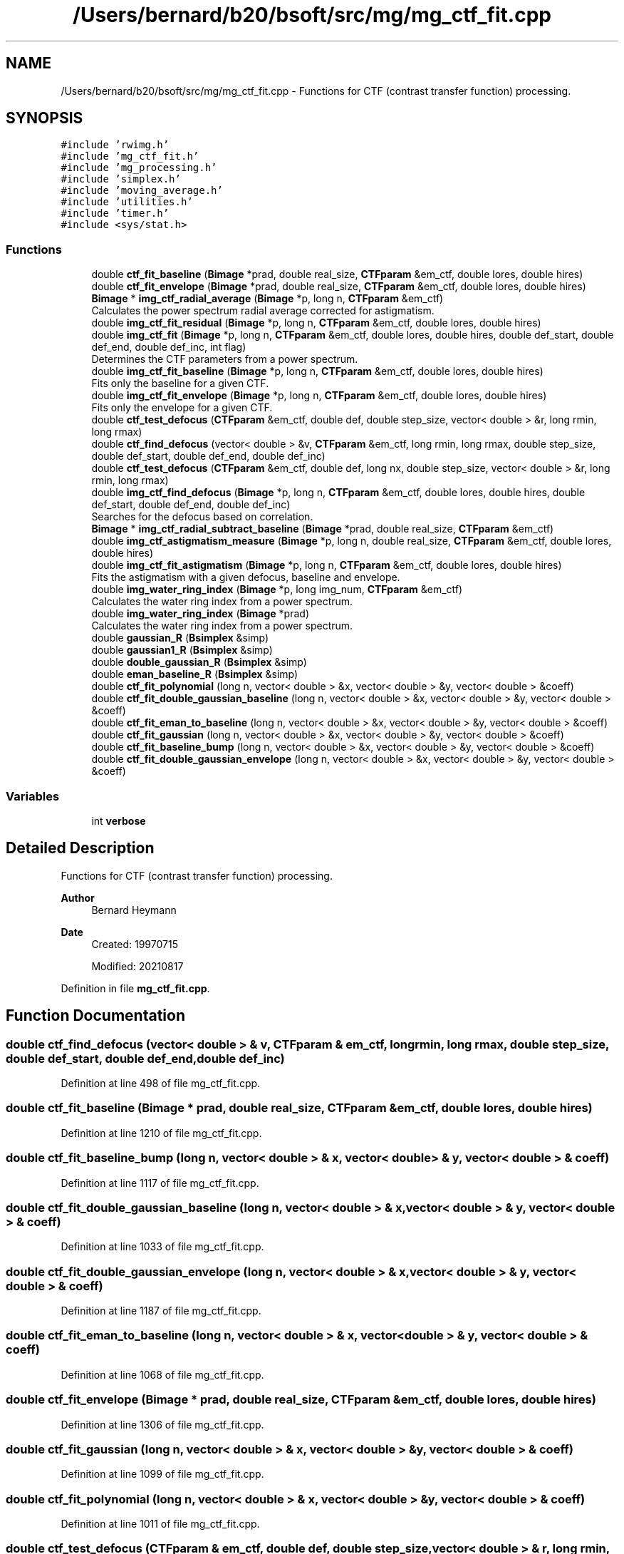 .TH "/Users/bernard/b20/bsoft/src/mg/mg_ctf_fit.cpp" 3 "Wed Sep 1 2021" "Version 2.1.0" "Bsoft" \" -*- nroff -*-
.ad l
.nh
.SH NAME
/Users/bernard/b20/bsoft/src/mg/mg_ctf_fit.cpp \- Functions for CTF (contrast transfer function) processing\&.  

.SH SYNOPSIS
.br
.PP
\fC#include 'rwimg\&.h'\fP
.br
\fC#include 'mg_ctf_fit\&.h'\fP
.br
\fC#include 'mg_processing\&.h'\fP
.br
\fC#include 'simplex\&.h'\fP
.br
\fC#include 'moving_average\&.h'\fP
.br
\fC#include 'utilities\&.h'\fP
.br
\fC#include 'timer\&.h'\fP
.br
\fC#include <sys/stat\&.h>\fP
.br

.SS "Functions"

.in +1c
.ti -1c
.RI "double \fBctf_fit_baseline\fP (\fBBimage\fP *prad, double real_size, \fBCTFparam\fP &em_ctf, double lores, double hires)"
.br
.ti -1c
.RI "double \fBctf_fit_envelope\fP (\fBBimage\fP *prad, double real_size, \fBCTFparam\fP &em_ctf, double lores, double hires)"
.br
.ti -1c
.RI "\fBBimage\fP * \fBimg_ctf_radial_average\fP (\fBBimage\fP *p, long n, \fBCTFparam\fP &em_ctf)"
.br
.RI "Calculates the power spectrum radial average corrected for astigmatism\&. "
.ti -1c
.RI "double \fBimg_ctf_fit_residual\fP (\fBBimage\fP *p, long n, \fBCTFparam\fP &em_ctf, double lores, double hires)"
.br
.ti -1c
.RI "double \fBimg_ctf_fit\fP (\fBBimage\fP *p, long n, \fBCTFparam\fP &em_ctf, double lores, double hires, double def_start, double def_end, double def_inc, int flag)"
.br
.RI "Determines the CTF parameters from a power spectrum\&. "
.ti -1c
.RI "double \fBimg_ctf_fit_baseline\fP (\fBBimage\fP *p, long n, \fBCTFparam\fP &em_ctf, double lores, double hires)"
.br
.RI "Fits only the baseline for a given CTF\&. "
.ti -1c
.RI "double \fBimg_ctf_fit_envelope\fP (\fBBimage\fP *p, long n, \fBCTFparam\fP &em_ctf, double lores, double hires)"
.br
.RI "Fits only the envelope for a given CTF\&. "
.ti -1c
.RI "double \fBctf_test_defocus\fP (\fBCTFparam\fP &em_ctf, double def, double step_size, vector< double > &r, long rmin, long rmax)"
.br
.ti -1c
.RI "double \fBctf_find_defocus\fP (vector< double > &v, \fBCTFparam\fP &em_ctf, long rmin, long rmax, double step_size, double def_start, double def_end, double def_inc)"
.br
.ti -1c
.RI "double \fBctf_test_defocus\fP (\fBCTFparam\fP &em_ctf, double def, long nx, double step_size, vector< double > &r, long rmin, long rmax)"
.br
.ti -1c
.RI "double \fBimg_ctf_find_defocus\fP (\fBBimage\fP *p, long n, \fBCTFparam\fP &em_ctf, double lores, double hires, double def_start, double def_end, double def_inc)"
.br
.RI "Searches for the defocus based on correlation\&. "
.ti -1c
.RI "\fBBimage\fP * \fBimg_ctf_radial_subtract_baseline\fP (\fBBimage\fP *prad, double real_size, \fBCTFparam\fP &em_ctf)"
.br
.ti -1c
.RI "double \fBimg_ctf_astigmatism_measure\fP (\fBBimage\fP *p, long n, double real_size, \fBCTFparam\fP &em_ctf, double lores, double hires)"
.br
.ti -1c
.RI "double \fBimg_ctf_fit_astigmatism\fP (\fBBimage\fP *p, long n, \fBCTFparam\fP &em_ctf, double lores, double hires)"
.br
.RI "Fits the astigmatism with a given defocus, baseline and envelope\&. "
.ti -1c
.RI "double \fBimg_water_ring_index\fP (\fBBimage\fP *p, long img_num, \fBCTFparam\fP &em_ctf)"
.br
.RI "Calculates the water ring index from a power spectrum\&. "
.ti -1c
.RI "double \fBimg_water_ring_index\fP (\fBBimage\fP *prad)"
.br
.RI "Calculates the water ring index from a power spectrum\&. "
.ti -1c
.RI "double \fBgaussian_R\fP (\fBBsimplex\fP &simp)"
.br
.ti -1c
.RI "double \fBgaussian1_R\fP (\fBBsimplex\fP &simp)"
.br
.ti -1c
.RI "double \fBdouble_gaussian_R\fP (\fBBsimplex\fP &simp)"
.br
.ti -1c
.RI "double \fBeman_baseline_R\fP (\fBBsimplex\fP &simp)"
.br
.ti -1c
.RI "double \fBctf_fit_polynomial\fP (long n, vector< double > &x, vector< double > &y, vector< double > &coeff)"
.br
.ti -1c
.RI "double \fBctf_fit_double_gaussian_baseline\fP (long n, vector< double > &x, vector< double > &y, vector< double > &coeff)"
.br
.ti -1c
.RI "double \fBctf_fit_eman_to_baseline\fP (long n, vector< double > &x, vector< double > &y, vector< double > &coeff)"
.br
.ti -1c
.RI "double \fBctf_fit_gaussian\fP (long n, vector< double > &x, vector< double > &y, vector< double > &coeff)"
.br
.ti -1c
.RI "double \fBctf_fit_baseline_bump\fP (long n, vector< double > &x, vector< double > &y, vector< double > &coeff)"
.br
.ti -1c
.RI "double \fBctf_fit_double_gaussian_envelope\fP (long n, vector< double > &x, vector< double > &y, vector< double > &coeff)"
.br
.in -1c
.SS "Variables"

.in +1c
.ti -1c
.RI "int \fBverbose\fP"
.br
.in -1c
.SH "Detailed Description"
.PP 
Functions for CTF (contrast transfer function) processing\&. 


.PP
\fBAuthor\fP
.RS 4
Bernard Heymann 
.RE
.PP
\fBDate\fP
.RS 4
Created: 19970715 
.PP
Modified: 20210817 
.RE
.PP

.PP
Definition in file \fBmg_ctf_fit\&.cpp\fP\&.
.SH "Function Documentation"
.PP 
.SS "double ctf_find_defocus (vector< double > & v, \fBCTFparam\fP & em_ctf, long rmin, long rmax, double step_size, double def_start, double def_end, double def_inc)"

.PP
Definition at line 498 of file mg_ctf_fit\&.cpp\&.
.SS "double ctf_fit_baseline (\fBBimage\fP * prad, double real_size, \fBCTFparam\fP & em_ctf, double lores, double hires)"

.PP
Definition at line 1210 of file mg_ctf_fit\&.cpp\&.
.SS "double ctf_fit_baseline_bump (long n, vector< double > & x, vector< double > & y, vector< double > & coeff)"

.PP
Definition at line 1117 of file mg_ctf_fit\&.cpp\&.
.SS "double ctf_fit_double_gaussian_baseline (long n, vector< double > & x, vector< double > & y, vector< double > & coeff)"

.PP
Definition at line 1033 of file mg_ctf_fit\&.cpp\&.
.SS "double ctf_fit_double_gaussian_envelope (long n, vector< double > & x, vector< double > & y, vector< double > & coeff)"

.PP
Definition at line 1187 of file mg_ctf_fit\&.cpp\&.
.SS "double ctf_fit_eman_to_baseline (long n, vector< double > & x, vector< double > & y, vector< double > & coeff)"

.PP
Definition at line 1068 of file mg_ctf_fit\&.cpp\&.
.SS "double ctf_fit_envelope (\fBBimage\fP * prad, double real_size, \fBCTFparam\fP & em_ctf, double lores, double hires)"

.PP
Definition at line 1306 of file mg_ctf_fit\&.cpp\&.
.SS "double ctf_fit_gaussian (long n, vector< double > & x, vector< double > & y, vector< double > & coeff)"

.PP
Definition at line 1099 of file mg_ctf_fit\&.cpp\&.
.SS "double ctf_fit_polynomial (long n, vector< double > & x, vector< double > & y, vector< double > & coeff)"

.PP
Definition at line 1011 of file mg_ctf_fit\&.cpp\&.
.SS "double ctf_test_defocus (\fBCTFparam\fP & em_ctf, double def, double step_size, vector< double > & r, long rmin, long rmax)"

.PP
Definition at line 476 of file mg_ctf_fit\&.cpp\&.
.SS "double ctf_test_defocus (\fBCTFparam\fP & em_ctf, double def, long nx, double step_size, vector< double > & r, long rmin, long rmax)"

.PP
Definition at line 560 of file mg_ctf_fit\&.cpp\&.
.SS "double double_gaussian_R (\fBBsimplex\fP & simp)"

.PP
Definition at line 962 of file mg_ctf_fit\&.cpp\&.
.SS "double eman_baseline_R (\fBBsimplex\fP & simp)"

.PP
Definition at line 981 of file mg_ctf_fit\&.cpp\&.
.SS "double gaussian1_R (\fBBsimplex\fP & simp)"

.PP
Definition at line 940 of file mg_ctf_fit\&.cpp\&.
.SS "double gaussian_R (\fBBsimplex\fP & simp)"

.PP
Definition at line 922 of file mg_ctf_fit\&.cpp\&.
.SS "double img_ctf_astigmatism_measure (\fBBimage\fP * p, long n, double real_size, \fBCTFparam\fP & em_ctf, double lores, double hires)"

.PP
Definition at line 694 of file mg_ctf_fit\&.cpp\&.
.SS "double img_ctf_find_defocus (\fBBimage\fP * p, long n, \fBCTFparam\fP & em_ctf, double lores, double hires, double def_start, double def_end, double def_inc)"

.PP
Searches for the defocus based on correlation\&. 
.PP
\fBParameters\fP
.RS 4
\fI*p\fP image structure\&. 
.br
\fIn\fP sub-image number\&. 
.br
\fI&em_ctf\fP CTF parameter structure\&. 
.br
\fIlores\fP low resolution limit\&. 
.br
\fIhires\fP high resolution limit\&. 
.br
\fIdef_start\fP defocus search start (default 1e3)\&. 
.br
\fIdef_end\fP defocus search end (default 2e5)\&. 
.br
\fIdef_inc\fP defocus search increment (default 1e3)\&. 
.RE
.PP
\fBReturns\fP
.RS 4
double R factor\&. 
.PP
.nf
A radial power spectrum is calculated.
A range of defocus values is tested (1000-200000 angstrom, 0.1-20 um), 
and the best fitting value accepted.
The new parameters are written into the CTFparam structure.

.fi
.PP
 
.RE
.PP

.PP
Definition at line 600 of file mg_ctf_fit\&.cpp\&.
.SS "double img_ctf_fit (\fBBimage\fP * p, long n, \fBCTFparam\fP & em_ctf, double lores, double hires, double def_start, double def_end, double def_inc, int flag)"

.PP
Determines the CTF parameters from a power spectrum\&. 
.PP
\fBParameters\fP
.RS 4
\fI*p\fP image structure\&. 
.br
\fIn\fP sub-image number\&. 
.br
\fI&em_ctf\fP CTF parameter structure\&. 
.br
\fIlores\fP low resolution limit\&. 
.br
\fIhires\fP high resolution limit 
.br
\fIdef_start\fP defocus search start (default 1e3)\&. 
.br
\fIdef_end\fP defocus search end (default 2e5)\&. 
.br
\fIdef_inc\fP defocus search increment (default 1e3)\&. 
.br
\fIflag\fP flag to determine astigmatism\&. 
.RE
.PP
\fBReturns\fP
.RS 4
double water ring index\&. 
.PP
.nf
Input: Power spectrum or its logarithm.
A radial power spectrum is calculated.
A range of defocus values is tested (100-200000 angstrom, 0.01-20 um), 
defining the baseline as passing through the zeroes for each defocus 
and fitting it to a 4th order polynomial.
The envelope function is a simple gaussian on top of the baseline and
fitted to minimize the RMSD between the calculated curve and the
radial power spectrum logarithm.
The fitting is limited to the spatial frequency range between the 
first and last zeroes.
Defocus values are positive for underfocus.
Functions:
    angle = atan(y/x)
    s2 = reciprocal space distance squared
    defocus_average = (defocus_max + defocus_min)/2
    defocus_deviation = (defocus_max - defocus_min)/2
    defocus = defocus_average + defocus_deviation*cos(2*(angle - astigmatism_angle))
    phase = 0.5*PI*lambda*lambda*lambda*Cs*s2*s2 - PI*lambda*defocus*s2 - amp_shift;
    CTF = sin(phase)
The new parameters are written into the CTPparam structure.

.fi
.PP
 
.RE
.PP

.PP
Definition at line 211 of file mg_ctf_fit\&.cpp\&.
.SS "double img_ctf_fit_astigmatism (\fBBimage\fP * p, long n, \fBCTFparam\fP & em_ctf, double lores, double hires)"

.PP
Fits the astigmatism with a given defocus, baseline and envelope\&. 
.PP
\fBParameters\fP
.RS 4
\fI*p\fP image structure\&. 
.br
\fIn\fP sub-image number\&. 
.br
\fI&em_ctf\fP CTF parameter structure\&. 
.br
\fIlores\fP low resolution limit\&. 
.br
\fIhires\fP high resolution limit 
.RE
.PP
\fBReturns\fP
.RS 4
double objective measure (larger is better)\&. 
.PP
.nf
A radial power spectrum is calculated and the baseline subtracted.
The defocus deviation starts from a low value to get an estimate of
the astigmatism angle. The defocus deviation is modified nased on
the direction of improvements in the fit, at each iteration 
narrowing the angular search for the astigmatism angle.
The new parameters are written into the CTFparam structure.

.fi
.PP
 
.RE
.PP

.PP
Definition at line 766 of file mg_ctf_fit\&.cpp\&.
.SS "double img_ctf_fit_baseline (\fBBimage\fP * p, long n, \fBCTFparam\fP & em_ctf, double lores, double hires)"

.PP
Fits only the baseline for a given CTF\&. 
.PP
\fBParameters\fP
.RS 4
\fI*p\fP image structure\&. 
.br
\fIn\fP sub-image number\&. 
.br
\fI&em_ctf\fP CTF parameter structure\&. 
.br
\fIlores\fP low resolution limit\&. 
.br
\fIhires\fP high resolution limit 
.RE
.PP
\fBReturns\fP
.RS 4
double R factor\&. 
.PP
.nf
A radial power spectrum is calculated incorporating astigmatism.
The baseline of the required type is fit.
The new parameters are written into the CTFparam structure.

.fi
.PP
 
.RE
.PP

.PP
Definition at line 424 of file mg_ctf_fit\&.cpp\&.
.SS "double img_ctf_fit_envelope (\fBBimage\fP * p, long n, \fBCTFparam\fP & em_ctf, double lores, double hires)"

.PP
Fits only the envelope for a given CTF\&. 
.PP
\fBParameters\fP
.RS 4
\fI*p\fP image structure\&. 
.br
\fIn\fP sub-image number\&. 
.br
\fI*em_ctf\fP CTF parameter structure\&. 
.br
\fIlores\fP low resolution limit\&. 
.br
\fIhires\fP high resolution limit 
.RE
.PP
\fBReturns\fP
.RS 4
double R factor\&. 
.PP
.nf
A radial power spectrum is calculated incorporating astigmatism.
The envelope is fit.
The new parameters are written into the CTFparam structure.

.fi
.PP
 
.RE
.PP

.PP
Definition at line 457 of file mg_ctf_fit\&.cpp\&.
.SS "double img_ctf_fit_residual (\fBBimage\fP * p, long n, \fBCTFparam\fP & em_ctf, double lores, double hires)"

.PP
Definition at line 145 of file mg_ctf_fit\&.cpp\&.
.SS "\fBBimage\fP* img_ctf_radial_average (\fBBimage\fP * p, long n, \fBCTFparam\fP & em_ctf)"

.PP
Calculates the power spectrum radial average corrected for astigmatism\&. 
.PP
\fBParameters\fP
.RS 4
\fI*p\fP image structure\&. 
.br
\fIn\fP sub-image number\&. 
.br
\fI&em_ctf\fP CTF parameter structure\&. 
.RE
.PP
\fBReturns\fP
.RS 4
Bimage* radial average, NULL on error\&. 
.PP
.nf
A power spectrum with its origin at the center.
Functions:
    angle = atan(y/x) - astigmatism_angle
    s2 = reciprocal space distance squared
    defocus_min = defocus_avg - defocus_dev
    defocus_max = defocus_avg + defocus_dev
    smin2 = 1 - defocus_dev/defocus_avg
    smax2 = 1 + defocus_dev/defocus_avg
    radius = sqrt(2*s2*(smax2*cos(angle)*cos(angle)+
                smin2*sin(angle)*sin(angle))/(smax2+smin2))
The radial average is returned as a new 1D image.

.fi
.PP
 
.RE
.PP

.PP
Definition at line 46 of file mg_ctf_fit\&.cpp\&.
.SS "\fBBimage\fP* img_ctf_radial_subtract_baseline (\fBBimage\fP * prad, double real_size, \fBCTFparam\fP & em_ctf)"

.PP
Definition at line 669 of file mg_ctf_fit\&.cpp\&.
.SS "double img_water_ring_index (\fBBimage\fP * p, long img_num, \fBCTFparam\fP & em_ctf)"

.PP
Calculates the water ring index from a power spectrum\&. 
.PP
\fBParameters\fP
.RS 4
\fI*p\fP power spectrum\&. 
.br
\fIimg_num\fP sub-image number\&. 
.br
\fI&em_ctf\fP CTF parameter structure\&. 
.RE
.PP
\fBReturns\fP
.RS 4
double water ing index\&. 
.PP
.nf
A radial power spectrum is calculated.
The the water ring index is defined as:
    wri = wp/b - 1
where wp is the intensity at s=0.26 (3.8 Å) and b is the background.
The background is estimated as the average of sections before and after 
the water peak:
    b1 between s=0.1 and s=0.2
    b2 between s=0.3 and s=0.4

.fi
.PP
 
.RE
.PP

.PP
Definition at line 860 of file mg_ctf_fit\&.cpp\&.
.SS "double img_water_ring_index (\fBBimage\fP * prad)"

.PP
Calculates the water ring index from a power spectrum\&. 
.PP
\fBParameters\fP
.RS 4
\fI*prad\fP radial power spectrum\&. 
.RE
.PP
\fBReturns\fP
.RS 4
double water ing index\&. 
.PP
.nf
The the water ring index is defined as:
    wri = wp/b - 1
where wp is the average intensity between 0.2 and 0.3, covering the 
peak at s=0.26 (3.8 Å).
The background, b, is estimated as the average of sections before and after 
the water peak:
    b1 between s=0.1 and s=0.2
    b2 between s=0.3 and s=0.4

.fi
.PP
 
.RE
.PP

.PP
Definition at line 889 of file mg_ctf_fit\&.cpp\&.
.SH "Variable Documentation"
.PP 
.SS "int verbose\fC [extern]\fP"

.SH "Author"
.PP 
Generated automatically by Doxygen for Bsoft from the source code\&.
